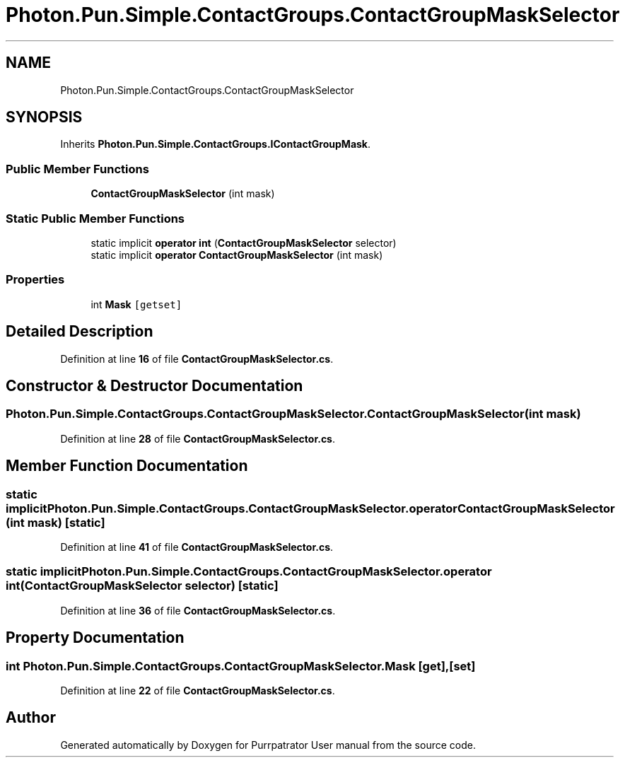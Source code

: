 .TH "Photon.Pun.Simple.ContactGroups.ContactGroupMaskSelector" 3 "Mon Apr 18 2022" "Purrpatrator User manual" \" -*- nroff -*-
.ad l
.nh
.SH NAME
Photon.Pun.Simple.ContactGroups.ContactGroupMaskSelector
.SH SYNOPSIS
.br
.PP
.PP
Inherits \fBPhoton\&.Pun\&.Simple\&.ContactGroups\&.IContactGroupMask\fP\&.
.SS "Public Member Functions"

.in +1c
.ti -1c
.RI "\fBContactGroupMaskSelector\fP (int mask)"
.br
.in -1c
.SS "Static Public Member Functions"

.in +1c
.ti -1c
.RI "static implicit \fBoperator int\fP (\fBContactGroupMaskSelector\fP selector)"
.br
.ti -1c
.RI "static implicit \fBoperator ContactGroupMaskSelector\fP (int mask)"
.br
.in -1c
.SS "Properties"

.in +1c
.ti -1c
.RI "int \fBMask\fP\fC [getset]\fP"
.br
.in -1c
.SH "Detailed Description"
.PP 
Definition at line \fB16\fP of file \fBContactGroupMaskSelector\&.cs\fP\&.
.SH "Constructor & Destructor Documentation"
.PP 
.SS "Photon\&.Pun\&.Simple\&.ContactGroups\&.ContactGroupMaskSelector\&.ContactGroupMaskSelector (int mask)"

.PP
Definition at line \fB28\fP of file \fBContactGroupMaskSelector\&.cs\fP\&.
.SH "Member Function Documentation"
.PP 
.SS "static implicit Photon\&.Pun\&.Simple\&.ContactGroups\&.ContactGroupMaskSelector\&.operator \fBContactGroupMaskSelector\fP (int mask)\fC [static]\fP"

.PP
Definition at line \fB41\fP of file \fBContactGroupMaskSelector\&.cs\fP\&.
.SS "static implicit Photon\&.Pun\&.Simple\&.ContactGroups\&.ContactGroupMaskSelector\&.operator int (\fBContactGroupMaskSelector\fP selector)\fC [static]\fP"

.PP
Definition at line \fB36\fP of file \fBContactGroupMaskSelector\&.cs\fP\&.
.SH "Property Documentation"
.PP 
.SS "int Photon\&.Pun\&.Simple\&.ContactGroups\&.ContactGroupMaskSelector\&.Mask\fC [get]\fP, \fC [set]\fP"

.PP
Definition at line \fB22\fP of file \fBContactGroupMaskSelector\&.cs\fP\&.

.SH "Author"
.PP 
Generated automatically by Doxygen for Purrpatrator User manual from the source code\&.
